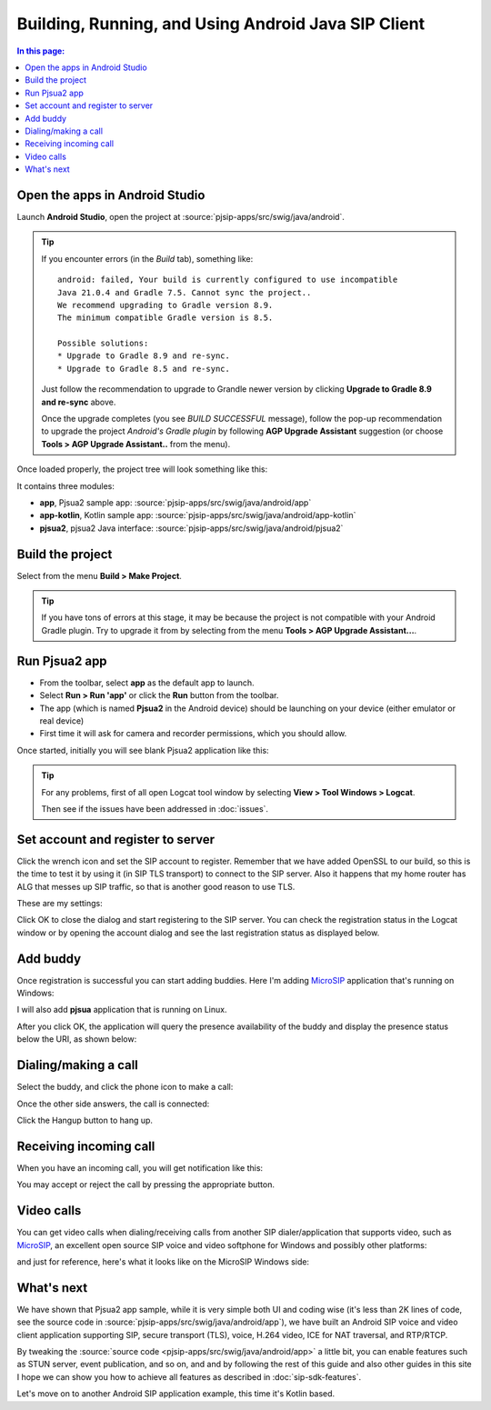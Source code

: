 Building, Running, and Using Android Java SIP Client
=======================================================


.. contents:: In this page:
   :depth: 2
   :local:


Open the apps in Android Studio
----------------------------------------
Launch **Android Studio**, open the project at :source:`pjsip-apps/src/swig/java/android`.

.. tip::

  If you encounter errors (in the *Build* tab), something like:
   
   
  ::

    android: failed, Your build is currently configured to use incompatible 
    Java 21.0.4 and Gradle 7.5. Cannot sync the project..
    We recommend upgrading to Gradle version 8.9.
    The minimum compatible Gradle version is 8.5.

    Possible solutions:
    * Upgrade to Gradle 8.9 and re-sync.
    * Upgrade to Gradle 8.5 and re-sync.

  Just follow the recommendation to upgrade to Grandle newer version by clicking
  **Upgrade to Gradle 8.9 and re-sync** above.

  Once the upgrade completes (you see *BUILD SUCCESSFUL* message), follow the pop-up recommendation
  to upgrade the project *Android's Gradle plugin* by following **AGP Upgrade Assistant** suggestion
  (or choose **Tools > AGP Upgrade Assistant..** from the menu).


Once loaded properly, the project tree will look something like this:

.. image:: images/android-studio-project.jpg
  :width: 350px
  :alt: SIP apps in Android Studio project


It contains three modules:

- **app**, Pjsua2 sample app: :source:`pjsip-apps/src/swig/java/android/app`
- **app-kotlin**, Kotlin sample app: :source:`pjsip-apps/src/swig/java/android/app-kotlin`
- **pjsua2**, pjsua2 Java interface: :source:`pjsip-apps/src/swig/java/android/pjsua2`



Build the project
-----------------------

Select from the menu **Build > Make Project**.


.. tip::

   If you have tons of errors at this stage, it may be because the project is not compatible with
   your Android Gradle plugin. Try to upgrade it from by selecting from the menu **Tools > 
   AGP Upgrade Assistant...**.


Run Pjsua2 app
-----------------------

* From the toolbar, select **app** as the default app to launch.
* Select **Run > Run 'app'** or click the **Run** button from the toolbar.
* The app (which is named **Pjsua2** in the Android device) should be launching on your
  device (either emulator or real device)
* First time it will ask for camera and recorder permissions, which you should allow.


Once started, initially you will see blank Pjsua2 application like this:

.. image:: images/pjsua2-app-started.jpg
  :width: 350px
  :alt: Pjsua2 Android SIP dialer


.. tip::

  For any problems, first of all open Logcat tool window by selecting
  **View > Tool Windows > Logcat**.
  
  Then see if the issues have been addressed in :doc:`issues`.


Set account and register to server
-----------------------------------------

Click the wrench icon and set the SIP account to register. Remember that we have added OpenSSL
to our build, so this is the time to test it by using it (in SIP TLS transport) to connect to the
SIP server. Also it happens that my home router has ALG that messes up SIP traffic, so that is
another good reason to use TLS.

These are my settings:

.. image:: images/pjsua2-app-create-account.jpg
  :width: 350px
  :alt: SIP account registration


Click OK to close the dialog and start registering to the SIP server. You can check the
registration status in the Logcat window or by opening the account dialog and see the
last registration status as displayed below.

.. image:: images/pjsua2-app-registration-success.jpg
  :width: 350px
  :alt: SIP account registration


Add buddy
-----------------------------------------

Once registration is successful you can start adding buddies. Here I'm adding
`MicroSIP <https://www.microsip.org>`__ application that's running on Windows:

.. image:: images/pjsua2-app-add-buddy.jpg
  :width: 350px
  :alt: Add SIP presence buddy

I will also add **pjsua** application that is running on Linux.

After you click OK, the application will query the presence availability of the buddy and
display the presence status below the URI, as shown below:

.. image:: images/pjsua2-app-buddy-list.jpg
  :width: 350px
  :alt: SIP buddy list


Dialing/making a call
-----------------------------------------

Select the buddy, and click the phone icon to make a call:

.. image:: images/pjsua2-app-dialing.jpg
  :width: 350px
  :alt: SIP dialing a contact

Once the other side answers, the call is connected:

.. image:: images/pjsua2-app-call-connected.jpg
  :width: 350px
  :alt: SIP dialing a contact

Click the Hangup button to hang up.


Receiving incoming call
-----------------------------------------
When you have an incoming call, you will get notification like this:

.. image:: images/pjsua2-app-incoming-call.jpg
  :width: 350px
  :alt: SIP dialing a contact

You may accept or reject the call by pressing the appropriate button.


Video calls
-----------------------------------------
You can get video calls when dialing/receiving calls from another SIP dialer/application that
supports video, such as  `MicroSIP <https://www.microsip.org>`__, an excellent open source SIP
voice and video softphone for Windows and possibly other platforms:

.. image:: images/pjsua2-app-video-call.jpg
  :width: 350px
  :alt: SIP video calls

and just for reference, here's what it looks like on the MicroSIP Windows side:

.. image:: images/microsip-windows-android.jpg
  :alt: SIP video calls on Windows



What's next
---------------------------
We have shown that Pjsua2 app sample, while it is very simple both UI and coding wise (it's less
than 2K lines of code, see the source code in :source:`pjsip-apps/src/swig/java/android/app`),
we have built an Android SIP voice and video client application supporting SIP, secure transport
(TLS), voice, H.264 video, ICE for NAT traversal, and RTP/RTCP.

By tweaking the :source:`source code <pjsip-apps/src/swig/java/android/app>` a little bit, you can
enable features such as STUN server, event publication, and so on, and and by following the rest of
this guide and also other guides in this site I hope we can show you how to achieve all features as
described in :doc:`sip-sdk-features`.

Let's move on to another Android SIP application example, this time it's Kotlin based.
